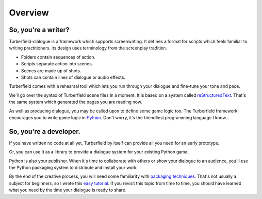 ..  Titling
    ##++::==~~--''``

Overview
::::::::


So, you're a writer?
====================

Turberfield-dialogue is a framework which supports screenwriting.
It defines a format for scripts which feels familiar to writing practitioners.
Its design uses terminology from the screenplay tradition.

* Folders contain sequences of action.
* Scripts separate action into scenes.
* Scenes are made up of shots.
* Shots can contain lines of dialogue or audio effects.

Turberfield comes with a rehearsal tool which lets you run through your dialogue and fine-tune
your tone and pace.

We'll go over the syntax of Turberfield scene files in a moment.
It is based on a system called reStructuredText_. That's the same system which generated
the pages you are reading now.

As well as producing dialogue, you may be called upon to define some game logic too.
The Turberfield framework encourages you to write game logic in Python_.
Don't worry, it's the friendliest programming language I know...

So, you're a developer.
=======================

If you have written no code at all yet, Turberfield by itself can provide
all you need for an early prototype.

Or, you can use it as a library to provide a dialogue system for your existing Python game.

Python is also your publisher. When it's time to collaborate with others or show your dialogue
to an audience, you'll use the Python packaging system to distribute and install your work.

By the end of the creative process, you will need some familiarity with
`packaging techniques`_. That's not usually a subject for beginners, so I wrote this
`easy tutorial`_. If you revisit this topic from time to time, you should have
learned what you need by the time your dialogue is ready to share. 

.. _Python: http://python.org
.. _reStructuredText: http://docutils.sourceforge.net/docs/user/rst/quickref.html
.. _packaging techniques: https://packaging.python.org/distributing/
.. _easy tutorial: http://thuswise.co.uk/packaging-python-for-scale-part-one.html
